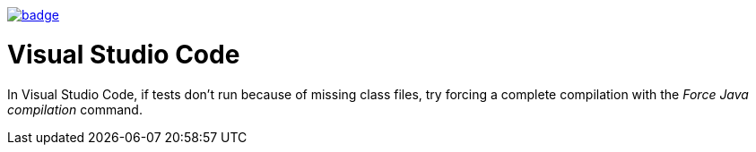 image::https://github.com/anothernode/game-of-life/workflows/Gradle%20CI%20Build/badge.svg?event=push[link="https://github.com/anothernode/game-of-life/actions?query=workflow%3A%22Gradle+CI+Build%22"]

= Visual Studio Code

In Visual Studio Code, if tests don't run because of missing class files, try
forcing a complete compilation with the _Force Java compilation_ command.
